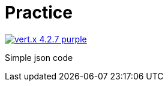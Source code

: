 = Practice

image:https://img.shields.io/badge/vert.x-4.2.7-purple.svg[link="https://vertx.io"]

Simple json code
